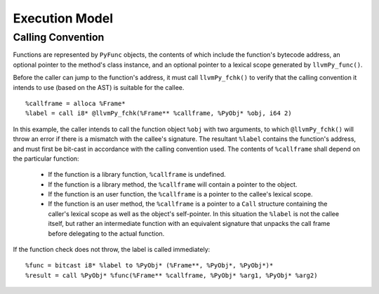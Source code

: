 ***************
Execution Model
***************

Calling Convention
==================

Functions are represented by ``PyFunc`` objects, the contents of which include the function's bytecode address, an optional pointer to the method's class instance, and an optional pointer to a lexical scope generated by ``llvmPy_func()``.

Before the caller can jump to the function's address, it must call ``llvmPy_fchk()`` to verify that the calling convention it intends to use (based on the AST) is suitable for the callee. ::

    %callframe = alloca %Frame*
    %label = call i8* @llvmPy_fchk(%Frame** %callframe, %PyObj* %obj, i64 2)

In this example, the caller intends to call the function object ``%obj`` with two arguments, to which ``@llvmPy_fchk()`` will throw an error if there is a mismatch with the callee's signature. The resultant ``%label`` contains the function's address, and must first be bit-cast in accordance with the calling convention used. The contents of ``%callframe`` shall depend on the particular function:

    * If the function is a library function, ``%callframe`` is undefined.
    * If the function is a library method, the ``%callframe`` will contain a pointer to the object.
    * If the function is an user function, the ``%callframe`` is a pointer to the callee's lexical scope.
    * If the function is an user method, the ``%callframe`` is a pointer to a ``Call`` structure containing the caller's lexical scope as well as the object's self-pointer. In this situation the ``%label`` is not the callee itself, but rather an intermediate function with an equivalent signature that unpacks the call frame before delegating to the actual function.

If the function check does not throw, the label is called immediately: ::

    %func = bitcast i8* %label to %PyObj* (%Frame**, %PyObj*, %PyObj*)*
    %result = call %PyObj* %func(%Frame** %callframe, %PyObj* %arg1, %PyObj* %arg2)
